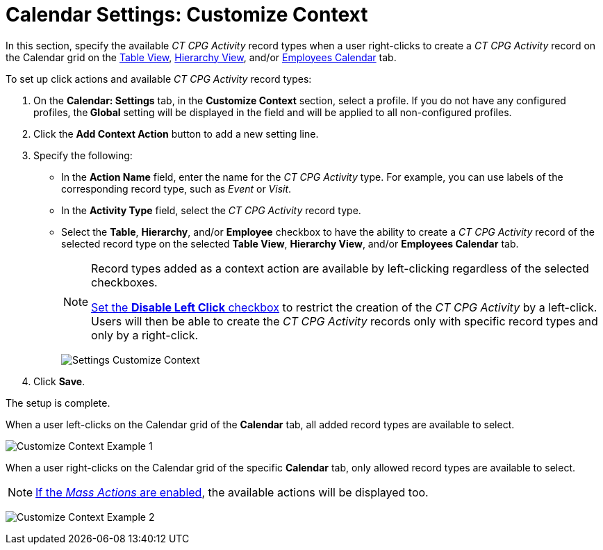 = Calendar Settings: Customize Context

In this section, specify the available _CT CPG Activity_ record types when a user right-clicks to create a _CT CPG Activity_ record on the Calendar grid on
the xref:admin-guide/calendar-management/legacy-calendar-management/configuring-calendar/manage-activities-on-the-table-view-tab.adoc[Table View], xref:admin-guide/calendar-management/legacy-calendar-management/configuring-calendar/manage-activities-on-the-hierarchy-view-tab.adoc[Hierarchy View],
and/or xref:admin-guide/calendar-management/legacy-calendar-management/configuring-calendar/manage-activities-on-the-employees-calendar-tab.adoc[Employees Calendar] tab.

To set up click actions and available _CT CPG Activity_ record types:

. On the *Calendar: Settings* tab, in the *Customize Context* section, select a profile.
If you do not have any configured profiles, the** Global** setting will be displayed in the field and will be applied to all non-configured profiles.
. Click the *Add Context Action* button to add a new setting line.
. Specify the following:
* In the *Action Name* field, enter the name for the _CT CPG Activity_ type. For example, you can use labels of the corresponding record type, such as _Event_ or _Visit_.
* In the *Activity Type* field, select the _CT CPG Activity_ record type.
* Select the *Table*, *Hierarchy*, and/or *Employee* checkbox to have the ability to create a _CT CPG Activity_ record of the selected record type on the selected *Table View*, *Hierarchy View*, and/or *Employees Calendar* tab.
+
[NOTE]
====
Record types added as a context action are available by left-clicking regardless of the selected checkboxes.

xref:./calendar-settings-calendar-setup/index.adoc[Set the *Disable Left Click* checkbox] to restrict the creation of the _CT CPG Activity_ by a left-click. Users will then be able to create the _CT CPG Activity_ records only with specific record types and only by a right-click.
====
+
image:Settings-Customize-Context.png[]
. Click *Save*.

The setup is complete.

When a user left-clicks on the Calendar grid of the *Calendar* tab, all added record types are available to select.

image:Customize-Context-Example-1.png[]

When a user right-clicks on the Calendar grid of the specific *Calendar* tab, only allowed record types are available to select.

NOTE: xref:admin-guide/calendar-management/legacy-calendar-management/configuring-calendar/configure-settings-for-the-calendar/calendar-settings-mass-actions.adoc[If the _Mass Actions_ are enabled], the available actions will be displayed too.

image:Customize-Context-Example-2.png[]
